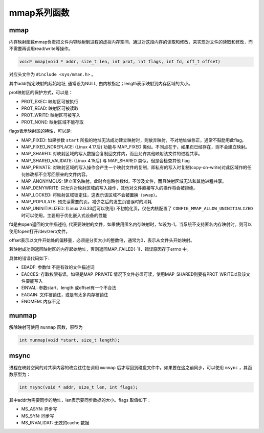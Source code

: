 mmap系列函数
========================================

mmap
----------------------------------------
内存映射函数mmap负责把文件内容映射到进程的虚拟内存空间，通过对这段内存的读取和修改，来实现对文件的读取和修改，而不需要再调用read/write等操作。

.. code-block:: cpp

    void* mmap(void * addr, size_t len, int prot, int flags, int fd, off_t offset)

对应头文件为 ``#include <sys/mman.h>`` 。

其中addr指定映射的起始地址, 通常设为NULL, 由内核指定；length表示映射到内存区域的大小。

prot映射区的保护方式，可以是：

- PROT_EXEC: 映射区可被执行
- PROT_READ: 映射区可被读取
- PROT_WRITE: 映射区可被写入
- PROT_NONE: 映射区域不能存取

flags表示映射区的特性，可以是:

- MAP_FIXED: 如果参数 ``start`` 所指的地址无法成功建立映射时，则放弃映射，不对地址做修正，通常不鼓励用此flag。
- MAP_FIXED_NOREPLACE: (Linux 4.17后) 功能与 MAP_FIXED 类似。不同点在于，如果页已经存在，则不会建立映射。
- MAP_SHARED: 对映射区域的写入数据会复制回文件内，而且允许其他映射该文件的进程共享。
- MAP_SHARED_VALIDATE: (Linux 4.15后) 与 MAP_SHARED 类似，但是会检查其他 flag
- MAP_PRIVATE: 对映射区域的写入操作会产生一个映射文件的复制，即私有的写入时复制(copy-on-write)对此区域作的任何修改都不会写回原来的文件内容。
- MAP_ANONYMOUS: 建立匿名映射。此时会忽略参数fd，不涉及文件，而且映射区域无法和其他进程共享。
- MAP_DENYWRITE: 只允许对映射区域的写入操作，其他对文件直接写入的操作将会被拒绝。
- MAP_LOCKED: 将映射区域锁定住，这表示该区域不会被置换（swap）。
- MAP_POPULATE: 预先读需要的页，减少之后的发生页错误时的消耗
- MAP_UNINITIALIZED: (Linux 2.6.33后可以使用) 不初始化页，仅在内核配置了 ``CONFIG_MMAP_ALLOW_UNINITIALIZED`` 时可以使用，主要用于优化嵌入式设备的性能

fd是由open返回的文件描述符, 代表要映射的文件，如果使用匿名内存映射时，fd设为-1。当系统不支持匿名内存映射时，则可以使用fopen打开/dev/zero文件。

offset表示以文件开始处的偏移量，必须是分页大小的整数倍，通常为0，表示从文件头开始映射。

若映射成功则返回映射区的内存起始地址，否则返回MAP_FAILED(-1)，错误原因存于errno 中。

具体的错误代码如下:

- EBADF: 参数fd 不是有效的文件描述词
- EACCES: 存取权限有误。如果是MAP_PRIVATE 情况下文件必须可读，使用MAP_SHARED则要有PROT_WRITE以及该文件要能写入
- EINVAL: 参数start、length 或offset有一个不合法
- EAGAIN: 文件被锁住，或是有太多内存被锁住
- ENOMEM: 内存不足

munmap
----------------------------------------
解除映射可使用 ``munmap`` 函数，原型为

.. code-block:: cpp

    int munmap(void *start, size_t length);

msync
----------------------------------------
进程在映射空间的对共享内容的改变往往在调用 ``munmap`` 后才写回到磁盘文件中，如果要在这之前同步，可以使用 ``msync`` ，其函数原型为：

.. code-block:: cpp

    int msync(void * addr, size_t len, int flags);

其中addr为需要同步的地址，len表示要同步数据的大小。flags 取值如下：

- MS_ASYN: 异步写
- MS_SYN: 同步写
- MS_INVALIDAT: 无效的cache 数据

